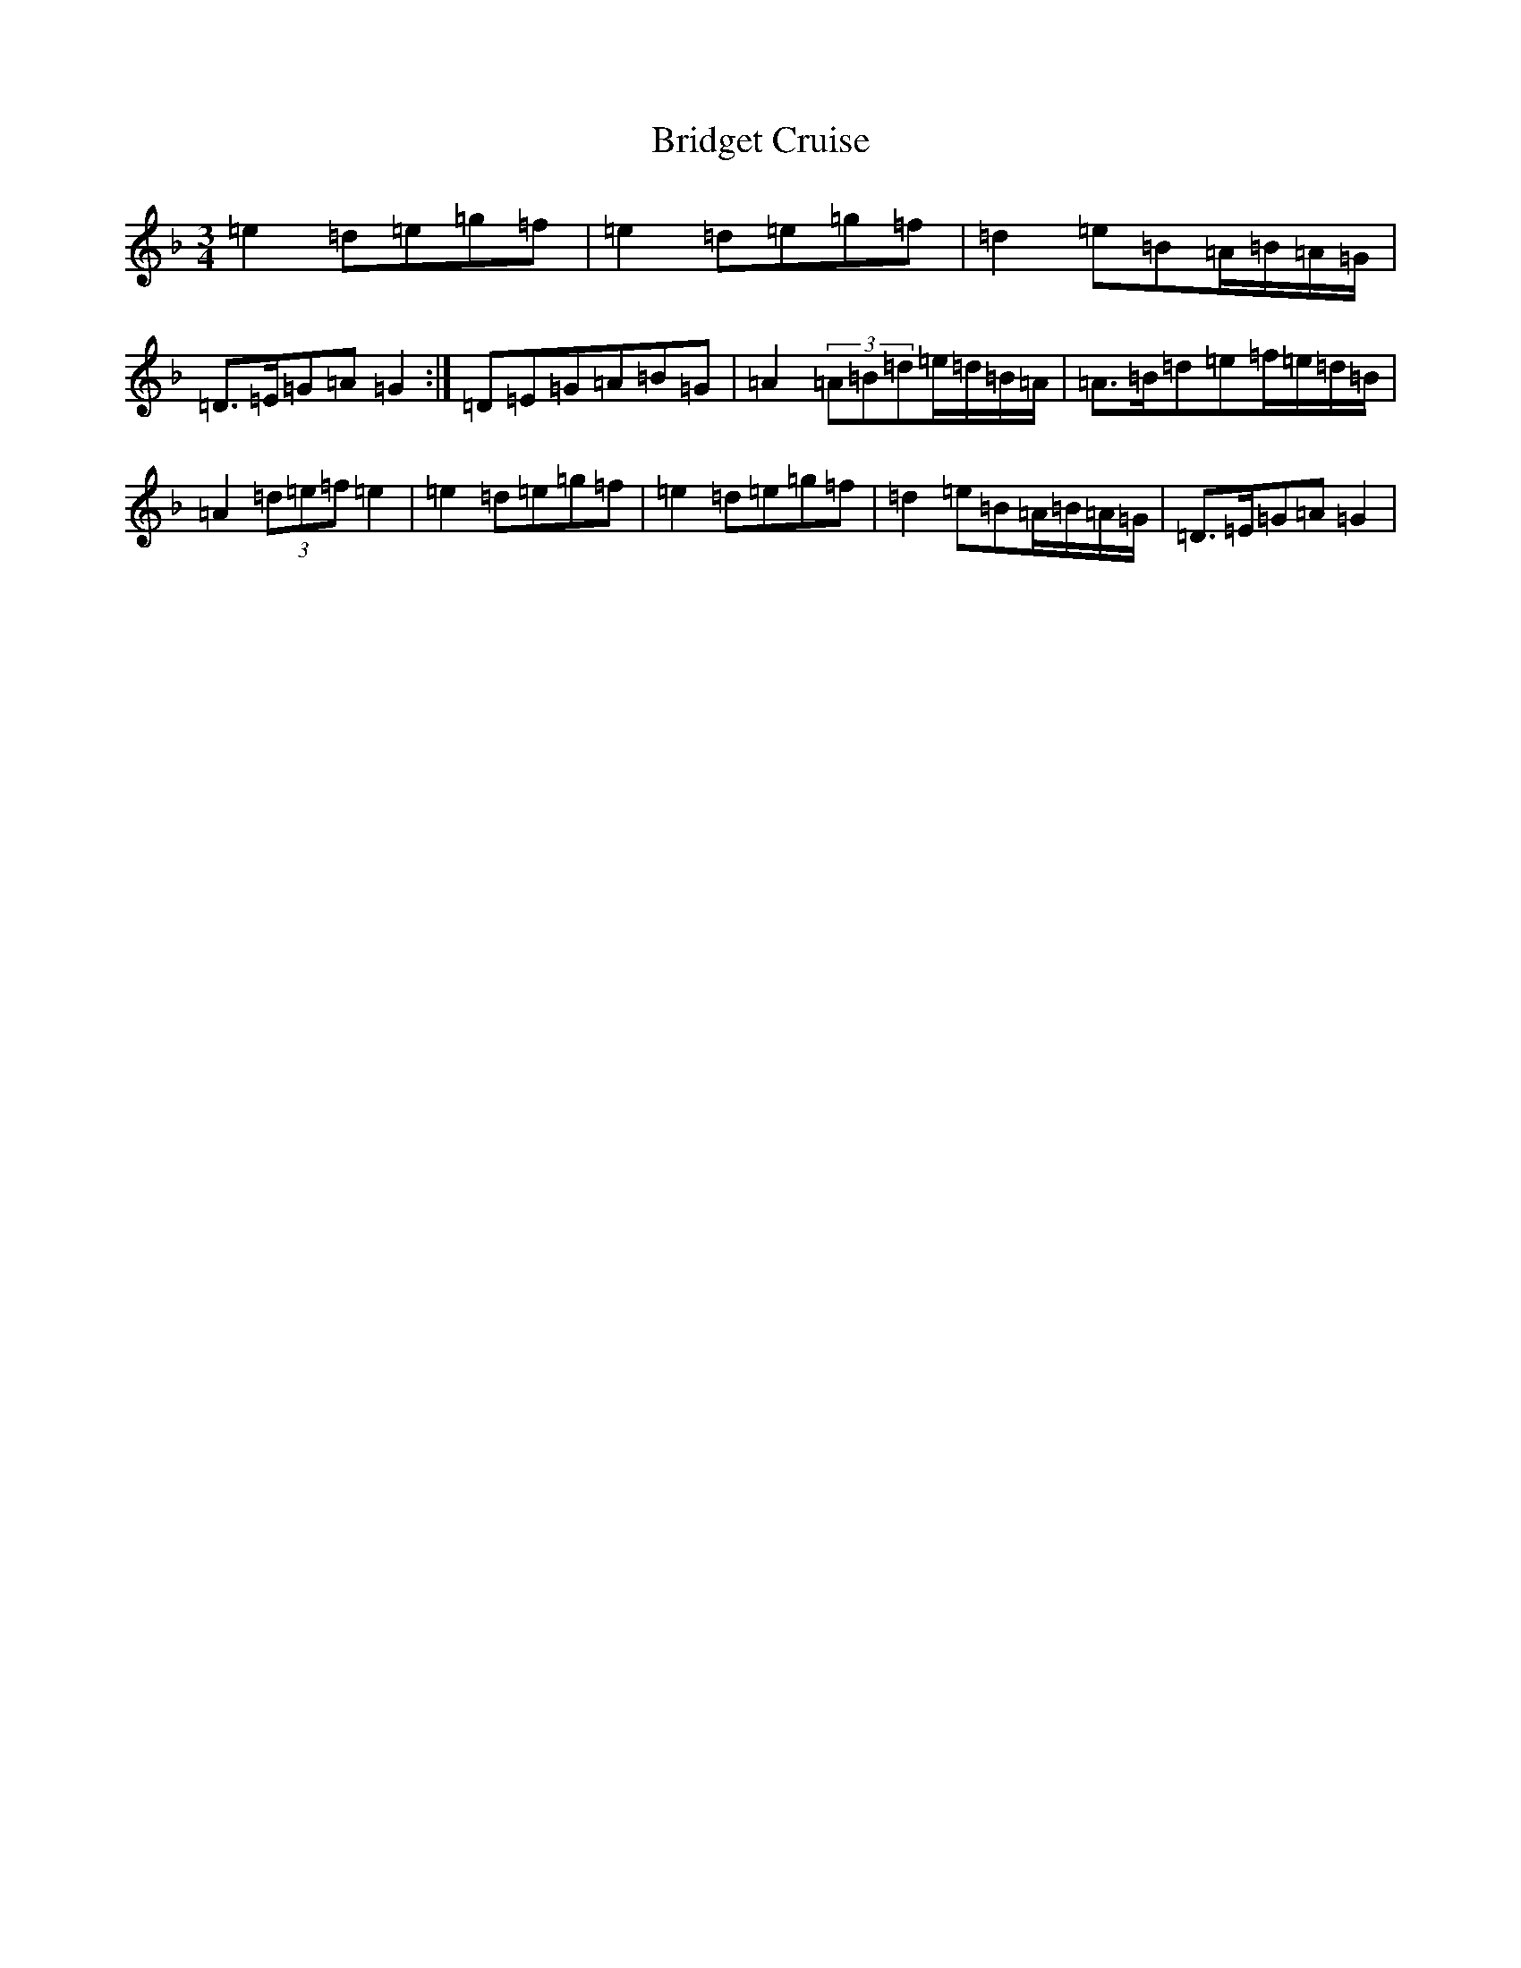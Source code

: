 X: 2652
T: Bridget Cruise
S: https://thesession.org/tunes/12891#setting22064
Z: G Mixolydian
R: waltz
M:3/4
L:1/8
K: C Mixolydian
=e2=d=e=g=f|=e2=d=e=g=f|=d2=e=B=A/2=B/2=A/2=G/2|=D>=E=G=A=G2:|=D=E=G=A=B=G|=A2(3=A=B=d=e/2=d/2=B/2=A/2|=A>=B=d=e=f/2=e/2=d/2=B/2|=A2(3=d=e=f=e2|=e2=d=e=g=f|=e2=d=e=g=f|=d2=e=B=A/2=B/2=A/2=G/2|=D>=E=G=A=G2|